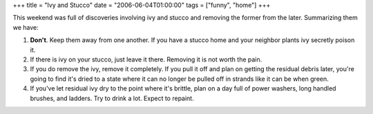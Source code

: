 +++
title = "Ivy and Stucco"
date = "2006-06-04T01:00:00"
tags = ["funny", "home"]
+++



This weekend was full of discoveries involving ivy and stucco and removing the former from the later.  Summarizing them we have:

1. **Don't**.  Keep them away from one another.  If you have a stucco home and your neighbor plants ivy secretly poison it.

#. If there is ivy on your stucco, just leave it there.  Removing it is not worth the pain.

#. If you do remove the ivy, remove it completely.  If you pull it off and plan on getting the residual debris later, you're going to find it's dried to a state where it can no longer be pulled off in strands like it can be when green.

#. If you've let residual ivy dry to the point where it's brittle, plan on a day full of power washers, long handled brushes, and ladders.  Try to drink a lot.  Expect to repaint.









.. date: 1149397200
.. tags: home,funny
